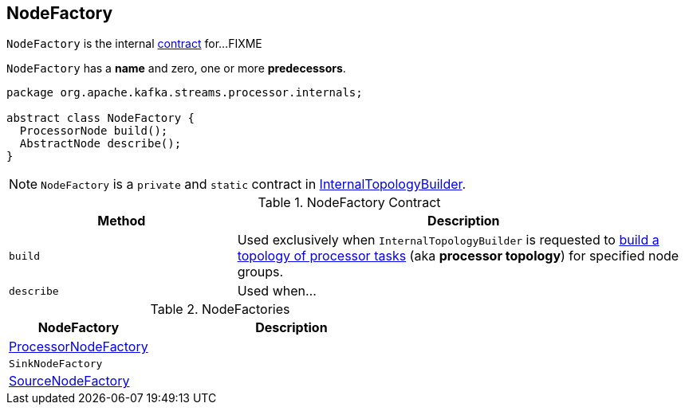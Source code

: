 == [[NodeFactory]] NodeFactory

`NodeFactory` is the internal <<contract, contract>> for...FIXME

[[name]]
[[predecessors]]
`NodeFactory` has a *name* and zero, one or more *predecessors*.

[[contract]]
[source, java]
----
package org.apache.kafka.streams.processor.internals;

abstract class NodeFactory {
  ProcessorNode build();
  AbstractNode describe();
}
----

NOTE: `NodeFactory` is a `private` and `static` contract in link:kafka-streams-InternalTopologyBuilder.adoc[InternalTopologyBuilder].

.NodeFactory Contract
[cols="1,2",options="header",width="100%"]
|===
| Method
| Description

| [[build]] `build`
| Used exclusively when `InternalTopologyBuilder` is requested to link:kafka-streams-InternalTopologyBuilder.adoc#build[build a topology of processor tasks] (aka *processor topology*) for specified node groups.

| [[describe]] `describe`
| Used when...
|===

[[implementations]]
.NodeFactories
[cols="1,2",options="header",width="100%"]
|===
| NodeFactory
| Description

| link:kafka-streams-ProcessorNodeFactory.adoc[ProcessorNodeFactory]
|

| `SinkNodeFactory`
|

| link:kafka-streams-SourceNodeFactory.adoc[SourceNodeFactory]
|
|===

